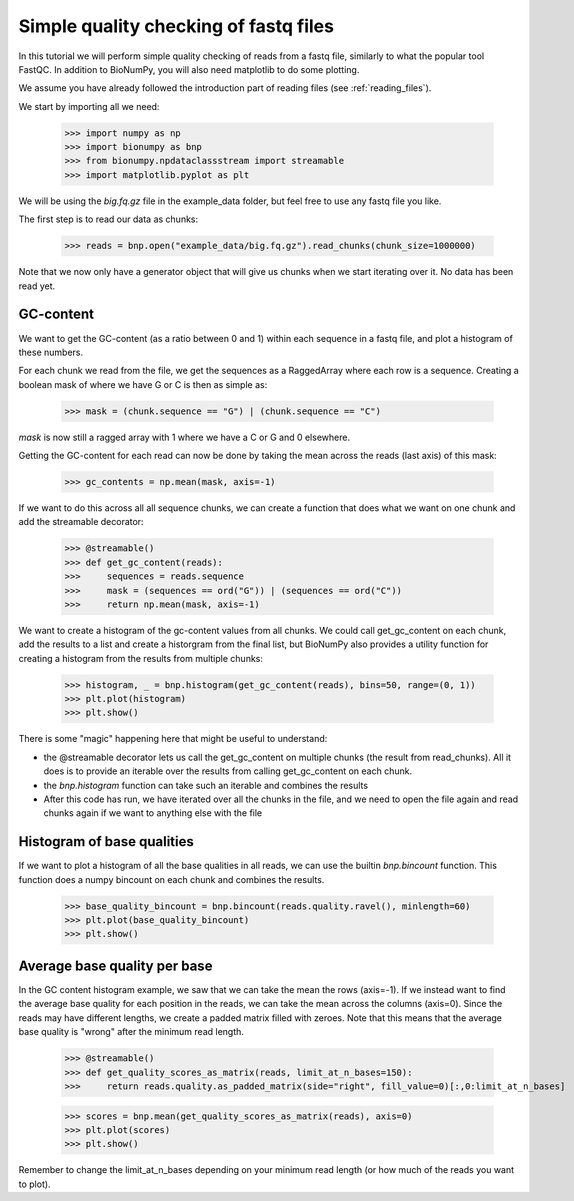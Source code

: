 Simple quality checking of fastq files
---------------------------------------


In this tutorial we will perform simple quality checking of reads from a fastq file, similarly to what the popular tool FastQC. In addition to BioNumPy, you will also need matplotlib to do some plotting.

We assume you have already followed the introduction part of reading files (see :ref:`reading_files`).

We start by importing all we need:

    >>> import numpy as np
    >>> import bionumpy as bnp
    >>> from bionumpy.npdataclassstream import streamable
    >>> import matplotlib.pyplot as plt


We will be using the `big.fq.gz` file in the example_data folder, but feel free to use any fastq file you like.

The first step is to read our data as chunks:

    >>> reads = bnp.open("example_data/big.fq.gz").read_chunks(chunk_size=1000000)

Note that we now only have a generator object that will give us chunks when we start iterating over it. No data has been read yet.


===========
GC-content
===========

We want to get the GC-content (as a ratio between 0 and 1) within each sequence in a fastq file, and plot a histogram of these numbers.

For each chunk we read from the file, we get the sequences as a RaggedArray where each row is a sequence. Creating a boolean mask of where we have G or C is then as simple as:

    >>> mask = (chunk.sequence == "G") | (chunk.sequence == "C")

`mask` is now still a ragged array with 1 where we have a C or G and 0 elsewhere.

Getting the GC-content for each read can now be done by taking the mean across the reads (last axis) of this mask:

    >>> gc_contents = np.mean(mask, axis=-1)

If we want to do this across all all sequence chunks, we can create a function that does what we want on one chunk and add the streamable decorator:


    >>> @streamable()
    >>> def get_gc_content(reads):
    >>>     sequences = reads.sequence
    >>>     mask = (sequences == ord("G")) | (sequences == ord("C"))
    >>>     return np.mean(mask, axis=-1)

We want to create a histogram of the gc-content values from all chunks. We could call get_gc_content on each chunk, add the results to a list and create a historgram from the final list, but BioNumPy also provides a utility function for creating a histogram from the results from multiple chunks:

    >>> histogram, _ = bnp.histogram(get_gc_content(reads), bins=50, range=(0, 1))
    >>> plt.plot(histogram)
    >>> plt.show()

There is some "magic" happening here that might be useful to understand:

* the @streamable decorator lets us call the get_gc_content on multiple chunks (the result from read_chunks). All it does is to provide an iterable over the results from calling get_gc_content on each chunk.
* the `bnp.histogram` function can take such an iterable and combines the results
* After this code has run, we have iterated over all the chunks in the file, and we need to open the file again and read chunks again if we want to anything else with the file


============================
Histogram of base qualities
============================
If we want to plot a histogram of all the base qualities in all reads, we can use the builtin `bnp.bincount` function. This function does a numpy bincount on each chunk and combines the results.

    >>> base_quality_bincount = bnp.bincount(reads.quality.ravel(), minlength=60)
    >>> plt.plot(base_quality_bincount)
    >>> plt.show()

==============================
Average base quality per base
==============================
In the GC content histogram example, we saw that we can take the mean the rows (axis=-1). If we instead want to find the average base quality for each position in the reads, we can take the mean across the columns (axis=0). Since the reads may have different lengths, we create a padded matrix filled with zeroes. Note that this means that the average base quality is "wrong" after the minimum read length.

    >>> @streamable()
    >>> def get_quality_scores_as_matrix(reads, limit_at_n_bases=150):
    >>>     return reads.quality.as_padded_matrix(side="right", fill_value=0)[:,0:limit_at_n_bases]


    >>> scores = bnp.mean(get_quality_scores_as_matrix(reads), axis=0)
    >>> plt.plot(scores)
    >>> plt.show()

Remember to change the limit_at_n_bases depending on your minimum read length (or how much of the reads you want to plot).

